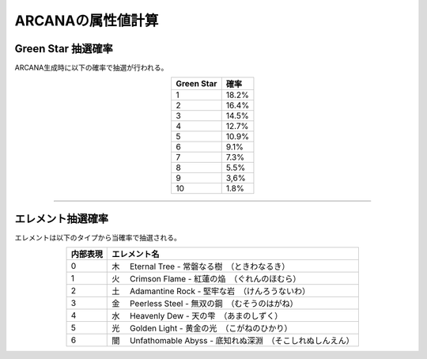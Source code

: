 ###########################
ARCANAの属性値計算
###########################

Green Star 抽選確率
=====================

ARCANA生成時に以下の確率で抽選が行われる。

.. csv-table::
    :header-rows: 1
    :align: center

    "Green Star", "確率"
    "1", "18.2%"
    "2", "16.4%"
    "3", "14.5%"
    "4", "12.7%"
    "5", "10.9%"
    "6", "9.1%"
    "7", "7.3%"
    "8", "5.5%"
    "9", "3,6%"
    "10", "1.8%"

-------------------------------------------------------------------------------


エレメント抽選確率
=====================

エレメントは以下のタイプから当確率で抽選される。

.. csv-table::
    :header-rows: 1
    :align: center

    "内部表現", "エレメント名"
    "0", "木 　Eternal Tree - 常磐なる樹　（ときわなるき）"
    "1", "火 　Crimson Flame - 紅蓮の焔　（ぐれんのほむら）"
    "2", "土 　Adamantine Rock - 堅牢な岩　（けんろうないわ）"
    "3", "金 　Peerless Steel - 無双の鋼　（むそうのはがね）"
    "4", "水 　Heavenly Dew - 天の雫　（あまのしずく）"
    "5", "光 　Golden Light - 黄金の光　（こがねのひかり）"
    "6", "闇 　Unfathomable Abyss - 底知れぬ深淵　（そこしれぬしんえん）"

